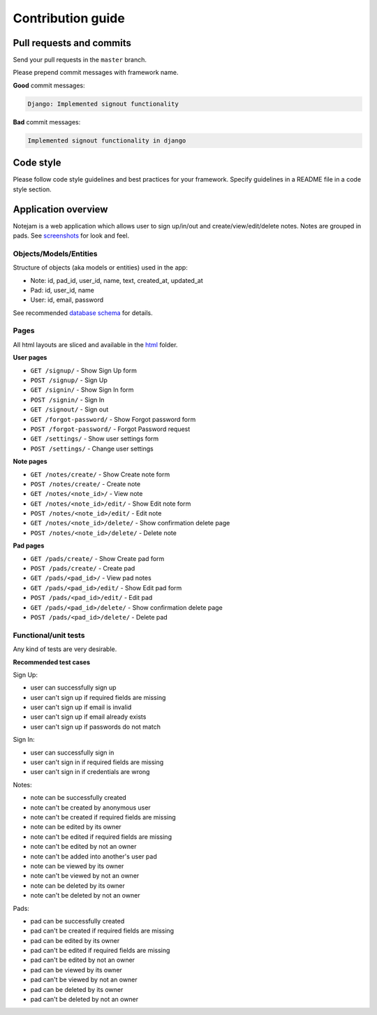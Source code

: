 ******************
Contribution guide
******************

=========================
Pull requests and commits
=========================

Send your pull requests in the ``master`` branch.

Please prepend commit messages with framework name.

**Good** commit messages:

.. code-block::

    Django: Implemented signout functionality

**Bad** commit messages:

.. code-block::

    Implemented signout functionality in django


==========
Code style
==========

Please follow code style guidelines and best practices for your framework.
Specify guidelines in a README file in a code style section.


====================
Application overview
====================

Notejam is a web application which allows user to sign up/in/out and create/view/edit/delete notes.
Notes are grouped in pads. See `screenshots <https://github.com/nordcloud/notejam/tree/master/screenshots.rst>`_
for look and feel.

-----------------------
Objects/Models/Entities
-----------------------

Structure of objects (aka models or entities) used in the app:

* Note: id, pad_id, user_id, name, text, created_at, updated_at
* Pad: id, user_id, name
* User: id, email, password

See recommended `database schema <https://github.com/nordcloud/notejam/tree/master/schema.sql>`_ for details.


-----
Pages
-----

All html layouts are sliced and available in the `html <https://github.com/nordcloud/notejam/tree/master/html>`_ folder.

**User pages**

* ``GET /signup/`` - Show Sign Up form
* ``POST /signup/`` - Sign Up
* ``GET /signin/`` - Show Sign In form
* ``POST /signin/`` - Sign In
* ``GET /signout/`` - Sign out
* ``GET /forgot-password/`` - Show Forgot password form
* ``POST /forgot-password/`` - Forgot Password request
* ``GET /settings/`` - Show user settings form
* ``POST /settings/`` - Change user settings


**Note pages**


* ``GET /notes/create/`` - Show Create note form
* ``POST /notes/create/`` - Create note
* ``GET /notes/<note_id>/`` - View note
* ``GET /notes/<note_id>/edit/`` - Show Edit note form
* ``POST /notes/<note_id>/edit/`` - Edit note
* ``GET /notes/<note_id>/delete/`` - Show confirmation delete page
* ``POST /notes/<note_id>/delete/`` - Delete note


**Pad pages**


* ``GET /pads/create/`` - Show Create pad form
* ``POST /pads/create/`` - Create pad
* ``GET /pads/<pad_id>/`` - View pad notes
* ``GET /pads/<pad_id>/edit/`` - Show Edit pad form
* ``POST /pads/<pad_id>/edit/`` - Edit pad
* ``GET /pads/<pad_id>/delete/`` - Show confirmation delete page
* ``POST /pads/<pad_id>/delete/`` - Delete pad


---------------------
Functional/unit tests
---------------------

Any kind of tests are very desirable.

**Recommended test cases**

Sign Up:

* user can successfully sign up
* user can't sign up if required fields are missing
* user can't sign up if email is invalid
* user can't sign up if email already exists
* user can't sign up if passwords do not match

Sign In:

* user can successfully sign in
* user can't sign in if required fields are missing
* user can't sign in if credentials are wrong

Notes:

* note can be successfully created
* note can't be created by anonymous user
* note can't be created if required fields are missing
* note can be edited by its owner
* note can't be edited if required fields are missing
* note can't be edited by not an owner
* note can't be added into another's user pad
* note can be viewed by its owner
* note can't be viewed by not an owner
* note can be deleted by its owner
* note can't be deleted by not an owner

Pads:

* pad can be successfully created
* pad can't be created if required fields are missing
* pad can be edited by its owner
* pad can't be edited if required fields are missing
* pad can't be edited by not an owner
* pad can be viewed by its owner
* pad can't be viewed by not an owner
* pad can be deleted by its owner
* pad can't be deleted by not an owner
